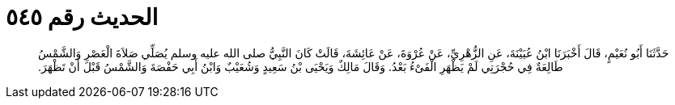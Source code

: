 
= الحديث رقم ٥٤٥

[quote.hadith]
حَدَّثَنَا أَبُو نُعَيْمٍ، قَالَ أَخْبَرَنَا ابْنُ عُيَيْنَةَ، عَنِ الزُّهْرِيِّ، عَنْ عُرْوَةَ، عَنْ عَائِشَةَ، قَالَتْ كَانَ النَّبِيُّ صلى الله عليه وسلم يُصَلِّي صَلاَةَ الْعَصْرِ وَالشَّمْسُ طَالِعَةٌ فِي حُجْرَتِي لَمْ يَظْهَرِ الْفَىْءُ بَعْدُ‏.‏ وَقَالَ مَالِكٌ وَيَحْيَى بْنُ سَعِيدٍ وَشُعَيْبٌ وَابْنُ أَبِي حَفْصَةَ وَالشَّمْسُ قَبْلَ أَنْ تَظْهَرَ‏.‏